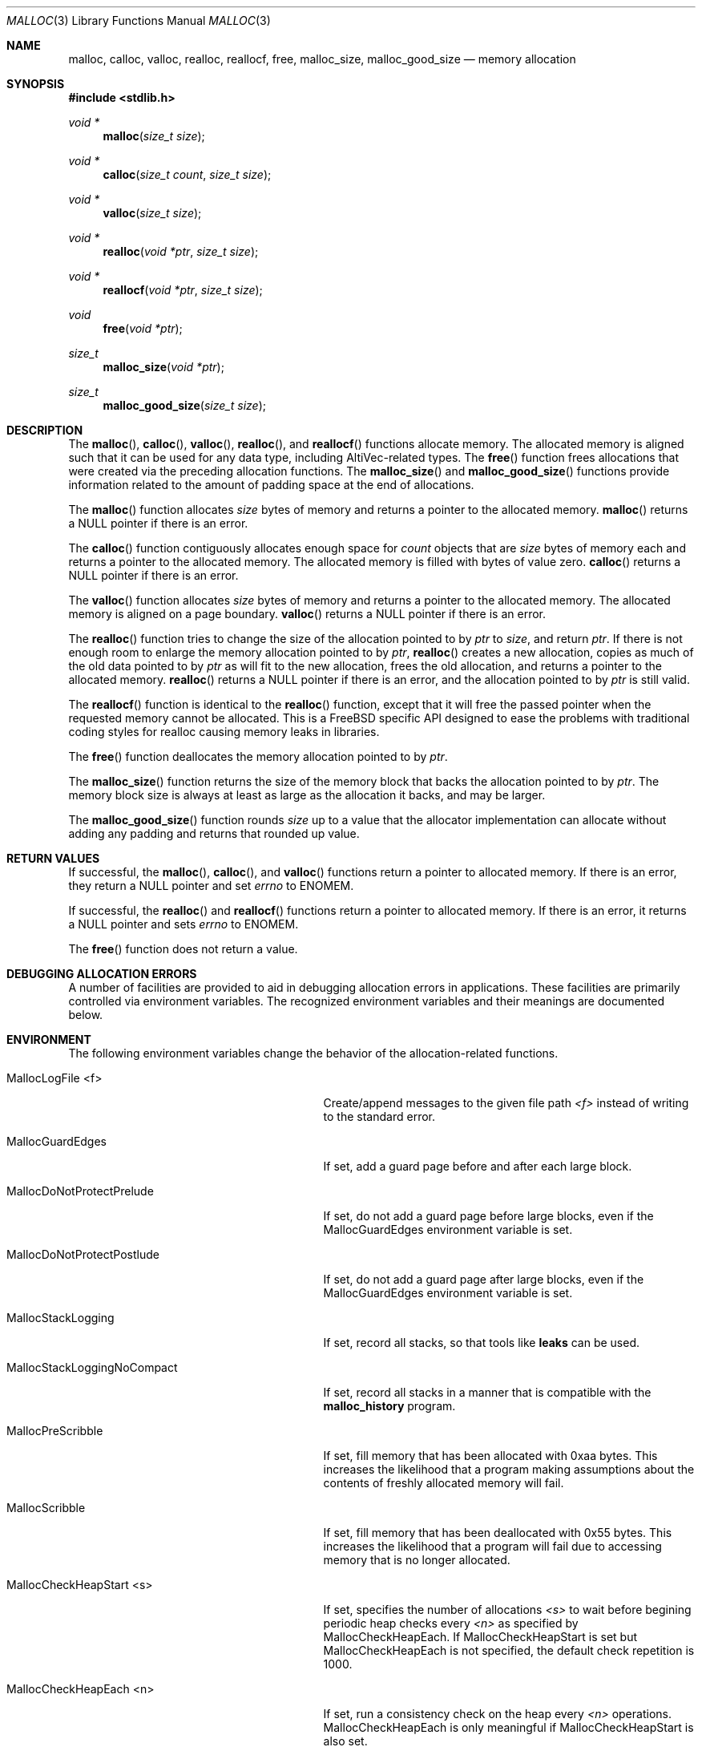 .\" Copyright (c) 2002 Apple Computer, Inc.  All rights reserved.
.\"
.\" @APPLE_LICENSE_HEADER_START@
.\"
.\" The contents of this file constitute Original Code as defined in and
.\" are subject to the Apple Public Source License Version 1.1 (the
.\" "License").  You may not use this file except in compliance with the
.\" License.  Please obtain a copy of the License at
.\" http://www.apple.com/publicsource and read it before using this file.
.\"
.\" This Original Code and all software distributed under the License are
.\" distributed on an "AS IS" basis, WITHOUT WARRANTY OF ANY KIND, EITHER
.\" EXPRESS OR IMPLIED, AND APPLE HEREBY DISCLAIMS ALL SUCH WARRANTIES,
.\" INCLUDING WITHOUT LIMITATION, ANY WARRANTIES OF MERCHANTABILITY,
.\" FITNESS FOR A PARTICULAR PURPOSE OR NON-INFRINGEMENT.  Please see the
.\" License for the specific language governing rights and limitations
.\" under the License.
.\"
.\" @APPLE_LICENSE_HEADER_END@
.\"
.Dd November 21, 2002
.Dt MALLOC 3
.Os
.Sh NAME
.Nm malloc , calloc , valloc , realloc , reallocf , free , malloc_size , malloc_good_size
.Nd memory allocation
.Sh SYNOPSIS
.In stdlib.h
.Ft void *
.Fn malloc "size_t size"
.Ft void *
.Fn calloc "size_t count" "size_t size"
.Ft void *
.Fn valloc "size_t size"
.Ft void *
.Fn realloc "void *ptr" "size_t size"
.Ft void *
.Fn reallocf "void *ptr" "size_t size"
.Ft void
.Fn free "void *ptr"
.Ft size_t
.Fn malloc_size "void *ptr"
.Ft size_t
.Fn malloc_good_size "size_t size"
.Sh DESCRIPTION
The
.Fn malloc ,
.Fn calloc ,
.Fn valloc ,
.Fn realloc ,
and
.Fn reallocf
functions allocate memory.
The allocated memory is aligned such that it can be used for any data type,
including AltiVec-related types.
The
.Fn free
function frees allocations that were created via the preceding allocation
functions.
The
.Fn malloc_size
and
.Fn malloc_good_size
functions provide information related to the amount of padding space at the end
of allocations.
.Pp
The
.Fn malloc
function allocates
.Fa size
bytes of memory and returns a pointer to the allocated memory.
.Fn malloc
returns a
.Dv NULL
pointer if there is an error.
.Pp
The
.Fn calloc
function contiguously allocates enough space for
.Fa count
objects that are
.Fa size
bytes of memory each and returns a pointer to the allocated memory.
The allocated memory is filled with bytes of value zero.
.Fn calloc
returns a
.Dv NULL
pointer if there is an error.
.Pp
The
.Fn valloc
function allocates
.Fa size
bytes of memory and returns a pointer to the allocated memory.
The allocated memory is aligned on a page boundary.
.Fn valloc
returns a
.Dv NULL
pointer if there is an error.
.Pp
The
.Fn realloc
function tries to change the size of the allocation pointed to by
.Fa ptr
to
.Fa size ,
and return
.Fa ptr .
If there is not enough room to enlarge the memory allocation pointed to by
.Fa ptr ,
.Fn realloc
creates a new allocation, copies as much of the old data pointed to by
.Fa ptr
as will fit to the new allocation, frees the old allocation, and returns a
pointer to the allocated memory.
.Fn realloc
returns a
.Dv NULL
pointer if there is an error, and the allocation pointed to by
.Fa ptr
is still valid.
.Pp
The
.Fn reallocf
function is identical to the
.Fn realloc
function, except that it
will free the passed pointer when the requested memory cannot be allocated.
This is a
.Fx
specific API designed to ease the problems with traditional coding styles
for realloc causing memory leaks in libraries.
.Pp
The
.Fn free
function deallocates the memory allocation pointed to by
.Fa ptr .
.Pp
The
.Fn malloc_size
function
returns the size of the memory block that backs the allocation pointed to by
.Fa ptr .
The memory block size is always at least as large as the allocation it backs,
and may be larger.
.Pp
The
.Fn malloc_good_size
function rounds
.Fa size
up to a value that the allocator implementation can allocate without adding any
padding and returns that rounded up value.
.Sh RETURN VALUES
If successful, the
.Fn malloc ,
.Fn calloc ,
and
.Fn valloc
functions return a pointer to allocated memory.
If there is an error, they return a
.Dv NULL
pointer and set
.Va errno
to
.Er ENOMEM .
.Pp
If successful, the
.Fn realloc
and
.Fn reallocf
functions return a pointer to allocated memory.
If there is an error, it returns a
.Dv NULL
pointer and sets
.Va errno
to
.Er ENOMEM .
.Pp
The
.Fn free
function does not return a value.
.Sh DEBUGGING ALLOCATION ERRORS
A number of facilities are provided to aid in debugging allocation errors in
applications.
These facilities are primarily controlled via environment variables.
The recognized environment variables and their meanings are documented below.
.Sh ENVIRONMENT
The following environment variables change the behavior of the
allocation-related functions.
.Bl -tag -width ".Ev MallocStackLoggingNoCompact"
.It Ev MallocLogFile <f>
Create/append messages to the given file path
.Fa <f>
instead of writing to the standard error.
.It Ev MallocGuardEdges
If set, add a guard page before and after each large block.
.It Ev MallocDoNotProtectPrelude
If set, do not add a guard page before large blocks,
even if the
.Ev MallocGuardEdges
environment variable is set.
.It Ev MallocDoNotProtectPostlude
If set, do not add a guard page after large blocks,
even if the
.Ev MallocGuardEdges
environment variable is set.
.It Ev MallocStackLogging
If set, record all stacks, so that tools like
.Nm leaks
can be used.
.It Ev MallocStackLoggingNoCompact
If set, record all stacks in a manner that is compatible with the
.Nm malloc_history
program.
.It Ev MallocPreScribble
If set, fill memory that has been allocated with 0xaa bytes.
This increases the likelihood that a program making assumptions about the
contents of freshly allocated memory will fail.
.It Ev MallocScribble
If set, fill memory that has been deallocated with 0x55 bytes.
This increases the likelihood that a program will fail due to accessing memory
that is no longer allocated.
.It Ev MallocCheckHeapStart <s>
If set, specifies the number of allocations
.Fa <s>
to wait before begining periodic heap checks every
.Fa <n>
as specified by 
.Ev MallocCheckHeapEach .
If
.Ev MallocCheckHeapStart
is set but 
.Ev MallocCheckHeapEach
is not specified, the default check repetition is 1000.
.It Ev MallocCheckHeapEach <n>
If set, run a consistency check on the heap every
.Fa <n>
operations.
.Ev MallocCheckHeapEach
is only meaningful if
.Ev MallocCheckHeapStart
is also set.
.It Ev MallocCheckHeapSleep <t>
Sets the number of seconds to sleep (waiting for a debugger to attach) when
.Ev MallocCheckHeapStart
is set and a heap corruption is detected.
The default is 100 seconds.
Setting this to zero means not to sleep at all.
Setting this to a negative number means to sleep (for the positive number of
seconds) only the very first time a heap corruption is detected.
.It Ev MallocCheckHeapAbort <b>
When
.Ev MallocCheckHeapStart
is set and this is set to a non-zero value, causes
.Xr abort 3
to be called if a heap corruption is detected, instead of any sleeping.
.It Ev MallocBadFreeAbort <b>
If set to a non-zero value, causes
.Xr abort 3
to be called if the pointer passed to
.Xr free 3
was previously freed, or is otherwise illegal.
.It Ev MallocHelp
If set, print a list of environment variables that are paid heed to by the
allocation-related functions, along with short descriptions.
The list should correspond to this documentation.
.El
.Sh DIAGNOSTIC MESSAGES
.Sh SEE ALSO
.Xr leaks 1 ,
.Xr malloc_history 1 ,
.Xr abort 3
.Pa /Developer/Documentation/ReleaseNotes/DeveloperTools/MallocOptions.html
